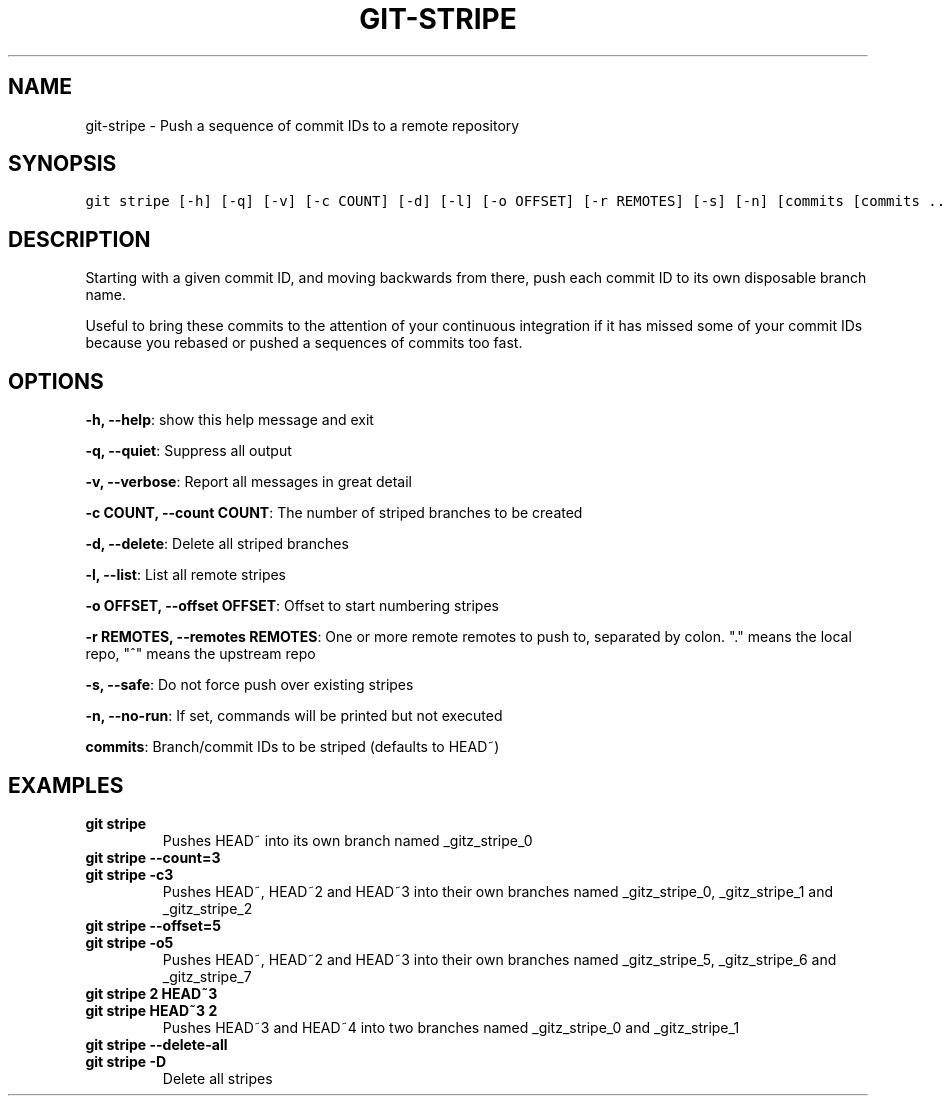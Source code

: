 .TH GIT-STRIPE 1 "10 April, 2020" "Gitz 0.9.17" "Gitz Manual"

.SH NAME
git-stripe - Push a sequence of commit IDs to a remote repository

.SH SYNOPSIS
.sp
.nf
.ft C
git stripe [-h] [-q] [-v] [-c COUNT] [-d] [-l] [-o OFFSET] [-r REMOTES] [-s] [-n] [commits [commits ...]]
.ft P
.fi


.SH DESCRIPTION
Starting with a given commit ID, and moving backwards from there,
push each commit ID to its own disposable branch name.

.sp
Useful to bring these commits to the attention of your continuous integration
if it has missed some of your commit IDs because you rebased or pushed a
sequences of commits too fast.

.SH OPTIONS
\fB\-h, \-\-help\fP: show this help message and exit

\fB\-q, \-\-quiet\fP: Suppress all output

\fB\-v, \-\-verbose\fP: Report all messages in great detail

\fB\-c COUNT, \-\-count COUNT\fP: The number of striped branches to be created

\fB\-d, \-\-delete\fP: Delete all striped branches

\fB\-l, \-\-list\fP: List all remote stripes

\fB\-o OFFSET, \-\-offset OFFSET\fP: Offset to start numbering stripes

\fB\-r REMOTES, \-\-remotes REMOTES\fP: One or more remote remotes to push to, separated by colon. "." means the local repo, "^" means the upstream repo

\fB\-s, \-\-safe\fP: Do not force push over existing stripes

\fB\-n, \-\-no\-run\fP: If set, commands will be printed but not executed


\fBcommits\fP: Branch/commit IDs to be striped (defaults to HEAD~)


.SH EXAMPLES
.TP
.B \fB git stripe \fP
Pushes HEAD~ into its own branch named _gitz_stripe_0

.sp
.TP
.B \fB git stripe \-\-count=3 \fP
.TP
.B \fB git stripe \-c3 \fP
Pushes HEAD~, HEAD~2 and HEAD~3 into their own branches named
_gitz_stripe_0, _gitz_stripe_1 and _gitz_stripe_2

.sp
.TP
.B \fB git stripe \-\-offset=5 \fP
.TP
.B \fB git stripe \-o5 \fP
Pushes HEAD~, HEAD~2 and HEAD~3 into their own branches named
_gitz_stripe_5, _gitz_stripe_6 and _gitz_stripe_7

.sp
.TP
.B \fB git stripe 2 HEAD~3 \fP
.TP
.B \fB git stripe HEAD~3 2 \fP
Pushes HEAD~3 and HEAD~4 into two branches named _gitz_stripe_0
and  _gitz_stripe_1

.sp
.TP
.B \fB git stripe \-\-delete\-all \fP
.TP
.B \fB git stripe \-D \fP
Delete all stripes

